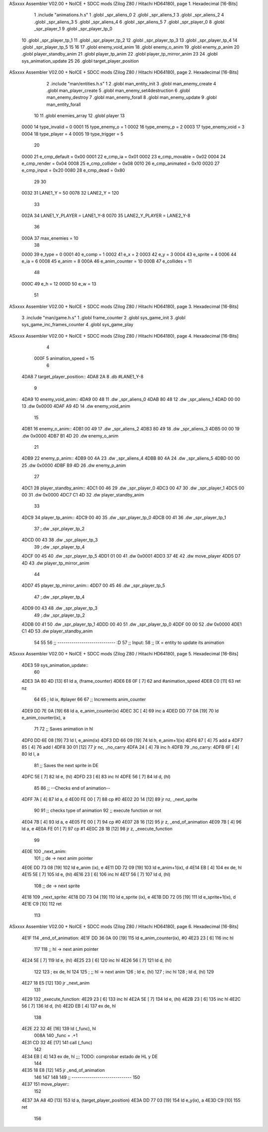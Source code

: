 ASxxxx Assembler V02.00 + NoICE + SDCC mods  (Zilog Z80 / Hitachi HD64180), page 1.
Hexadecimal [16-Bits]



                              1 .include "animations.h.s"
                              1 .globl _spr_aliens_0
                              2 .globl _spr_aliens_1
                              3 .globl _spr_aliens_2
                              4 .globl _spr_aliens_3
                              5 .globl _spr_aliens_4
                              6 .globl _spr_aliens_5
                              7 .globl _spr_player_0
                              8 .globl _spr_player_1
                              9 .globl _spr_player_tp_0
                             10 .globl _spr_player_tp_1
                             11 .globl _spr_player_tp_2
                             12 .globl _spr_player_tp_3
                             13 .globl _spr_player_tp_4
                             14 .globl _spr_player_tp_5
                             15 
                             16 
                             17 .globl enemy_void_anim
                             18 .globl enemy_o_anim
                             19 .globl enemy_p_anim
                             20 .globl player_standby_anim
                             21 .globl player_tp_anim
                             22 .globl player_tp_mirror_anim
                             23 
                             24 .globl sys_animation_update
                             25 
                             26 .globl target_player_position
ASxxxx Assembler V02.00 + NoICE + SDCC mods  (Zilog Z80 / Hitachi HD64180), page 2.
Hexadecimal [16-Bits]



                              2 .include "man/entities.h.s"
                              1 
                              2 .globl man_entity_init
                              3 .globl man_enemy_create
                              4 .globl man_player_create
                              5 .globl man_enemy_set4destruction
                              6 .globl man_enemy_destroy
                              7 .globl man_enemy_forall
                              8 .globl man_enemy_update
                              9 .globl man_entity_forall
                             10 
                             11 .globl enemies_array
                             12 .globl player
                             13 
                     0000    14 type_invalid    =   0
                     0001    15 type_enemy_o    =   1
                     0002    16 type_enemy_p    =   2
                     0003    17 type_enemy_void =   3
                     0004    18 type_player     =   4
                     0005    19 type_trigger    =   5
                             20 
                     0000    21 e_cmp_default   =   0x00
                     0001    22 e_cmp_ia        =   0x01
                     0002    23 e_cmp_movable   =   0x02
                     0004    24 e_cmp_render    =   0x04
                     0008    25 e_cmp_collider  =   0x08
                     0010    26 e_cmp_animated  =   0x10
                     0020    27 e_cmp_input     =   0x20
                     0080    28 e_cmp_dead      =   0x80
                             29 
                             30 
                     0032    31 LANE1_Y = 50
                     0078    32 LANE2_Y = 120
                             33 
                     002A    34 LANE1_Y_PLAYER = LANE1_Y-8
                     0070    35 LANE2_Y_PLAYER = LANE2_Y-8
                             36 
                     000A    37 max_enemies = 10
                             38 
                     0000    39 e_type = 0
                     0001    40 e_comp = 1
                     0002    41 e_x = 2
                     0003    42 e_y = 3
                     0004    43 e_sprite = 4
                     0006    44 e_ia = 6
                     0008    45 e_anim = 8
                     000A    46 e_anim_counter = 10
                     000B    47 e_collides = 11
                             48 
                     000C    49 e_h = 12
                     000D    50 e_w = 13
                             51 
ASxxxx Assembler V02.00 + NoICE + SDCC mods  (Zilog Z80 / Hitachi HD64180), page 3.
Hexadecimal [16-Bits]



                              3 .include "man/game.h.s"
                              1 .globl frame_counter
                              2 .globl sys_game_init
                              3 .globl sys_game_inc_frames_counter
                              4 .globl sys_game_play
ASxxxx Assembler V02.00 + NoICE + SDCC mods  (Zilog Z80 / Hitachi HD64180), page 4.
Hexadecimal [16-Bits]



                              4 
                     000F     5 animation_speed = 15
                              6 
   4DA8                       7 target_player_position::
   4DA8 2A                    8     .db #LANE1_Y-8
                              9 
   4DA9                      10 enemy_void_anim::
   4DA9 00 48                11     .dw _spr_aliens_0
   4DAB 80 48                12     .dw _spr_aliens_1
   4DAD 00 00                13     .dw 0x0000
   4DAF A9 4D                14     .dw enemy_void_anim
                             15 
   4DB1                      16 enemy_o_anim::
   4DB1 00 49                17     .dw _spr_aliens_2
   4DB3 80 49                18     .dw _spr_aliens_3
   4DB5 00 00                19     .dw 0x0000
   4DB7 B1 4D                20     .dw enemy_o_anim
                             21 
   4DB9                      22 enemy_p_anim::
   4DB9 00 4A                23     .dw _spr_aliens_4
   4DBB 80 4A                24     .dw _spr_aliens_5
   4DBD 00 00                25     .dw 0x0000
   4DBF B9 4D                26     .dw enemy_p_anim
                             27 
   4DC1                      28 player_standby_anim::
   4DC1 00 46                29     .dw _spr_player_0
   4DC3 00 47                30     .dw _spr_player_1
   4DC5 00 00                31     .dw 0x0000
   4DC7 C1 4D                32     .dw player_standby_anim
                             33 
   4DC9                      34 player_tp_anim::
   4DC9 00 40                35     .dw _spr_player_tp_0
   4DCB 00 41                36     .dw _spr_player_tp_1
                             37     ;.dw _spr_player_tp_2
   4DCD 00 43                38     .dw _spr_player_tp_3
                             39     ;.dw _spr_player_tp_4
   4DCF 00 45                40     .dw _spr_player_tp_5
   4DD1 01 00                41     .dw 0x0001
   4DD3 37 4E                42     .dw move_player
   4DD5 D7 4D                43     .dw player_tp_mirror_anim
                             44 
   4DD7                      45 player_tp_mirror_anim::
   4DD7 00 45                46     .dw _spr_player_tp_5
                             47     ;.dw _spr_player_tp_4
   4DD9 00 43                48     .dw _spr_player_tp_3
                             49     ;.dw _spr_player_tp_2
   4DDB 00 41                50     .dw _spr_player_tp_1
   4DDD 00 40                51     .dw _spr_player_tp_0
   4DDF 00 00                52     .dw 0x0000
   4DE1 C1 4D                53     .dw player_standby_anim
                             54 
                             55 
                             56 ;; ----------------------------- :D
                             57 ;; Input:
                             58 ;;      IX = entity to update its animation
ASxxxx Assembler V02.00 + NoICE + SDCC mods  (Zilog Z80 / Hitachi HD64180), page 5.
Hexadecimal [16-Bits]



   4DE3                      59 sys_animation_update::
                             60 
   4DE3 3A 80 4D      [13]   61     ld      a, (frame_counter)
   4DE6 E6 0F         [ 7]   62     and     #animation_speed
   4DE8 C0            [11]   63     ret nz
                             64 
                             65     ; ld ix, #player
                             66 
                             67     ;; Increments anim_counter
   4DE9 DD 7E 0A      [19]   68     ld a, e_anim_counter(ix)
   4DEC 3C            [ 4]   69     inc a
   4DED DD 77 0A      [19]   70     ld e_anim_counter(ix), a
                             71 
                             72     ;; Saves animation in hl
   4DF0 DD 6E 08      [19]   73     ld l, e_anim(ix)
   4DF3 DD 66 09      [19]   74     ld h, e_anim+1(ix)
   4DF6 87            [ 4]   75     add a
   4DF7 85            [ 4]   76     add l
   4DF8 30 01         [12]   77     jr nc, _no_carry
   4DFA 24            [ 4]   78     inc h
   4DFB                      79  _no_carry:
   4DFB 6F            [ 4]   80     ld l, a
                             81     ;; Saves the next sprite in DE
   4DFC 5E            [ 7]   82     ld e, (hl)
   4DFD 23            [ 6]   83     inc hl
   4DFE 56            [ 7]   84     ld d, (hl)
                             85 
                             86     ;; --Checks end of animation--
   4DFF 7A            [ 4]   87     ld a, d
   4E00 FE 00         [ 7]   88     cp #0
   4E02 20 14         [12]   89     jr nz, _next_sprite
                             90 
                             91     ;; checks type of animation
                             92     ;; execute function or not
   4E04 7B            [ 4]   93     ld a, e
   4E05 FE 00         [ 7]   94     cp #0
   4E07 28 16         [12]   95     jr z, _end_of_animation
   4E09 7B            [ 4]   96     ld a, e
   4E0A FE 01         [ 7]   97     cp #1
   4E0C 28 1B         [12]   98     jr z, _execute_function
                             99 
   4E0E                     100  _next_anim:
                            101     ;; de -> next anim pointer
   4E0E DD 73 08      [19]  102     ld e_anim  (ix), e
   4E11 DD 72 09      [19]  103     ld e_anim+1(ix), d
   4E14 EB            [ 4]  104     ex de, hl
   4E15 5E            [ 7]  105     ld e, (hl)
   4E16 23            [ 6]  106     inc hl
   4E17 56            [ 7]  107     ld d, (hl)
                            108     ;; de -> next sprite
   4E18                     109  _next_sprite:
   4E18 DD 73 04      [19]  110     ld e_sprite  (ix), e
   4E1B DD 72 05      [19]  111     ld e_sprite+1(ix), d
   4E1E C9            [10]  112     ret
                            113 
ASxxxx Assembler V02.00 + NoICE + SDCC mods  (Zilog Z80 / Hitachi HD64180), page 6.
Hexadecimal [16-Bits]



   4E1F                     114  _end_of_animation:
   4E1F DD 36 0A 00   [19]  115     ld e_anim_counter(ix), #0
   4E23 23            [ 6]  116     inc hl
                            117 
                            118     ;; hl -> next anim pointer
   4E24 5E            [ 7]  119     ld e, (hl)
   4E25 23            [ 6]  120     inc hl
   4E26 56            [ 7]  121     ld d, (hl)
                            122 
                            123     ; ex de, hl
                            124 
                            125     ; ;; hl -> next anim
                            126     ; ld e, (hl)
                            127     ; inc hl
                            128     ; ld d, (hl)
                            129 
   4E27 18 E5         [12]  130     jr _next_anim
                            131 
   4E29                     132  _execute_function:
   4E29 23            [ 6]  133     inc hl
   4E2A 5E            [ 7]  134     ld e, (hl)
   4E2B 23            [ 6]  135     inc hl
   4E2C 56            [ 7]  136     ld d, (hl)
   4E2D EB            [ 4]  137     ex de, hl
                            138     
   4E2E 22 32 4E      [16]  139     ld (_func), hl
                     008A   140     _func = .+1
   4E31 CD 32 4E      [17]  141     call (_func)
                            142 
   4E34 EB            [ 4]  143     ex  de, hl ;;; TODO: comprobar estado de HL y DE
                            144 
   4E35 18 E8         [12]  145     jr _end_of_animation
                            146 
                            147 
                            148 
                            149 ;; ------------------------------
                            150 
   4E37                     151 move_player::
                            152     
   4E37 3A A8 4D      [13]  153     ld a, (target_player_position)
   4E3A DD 77 03      [19]  154     ld e_y(ix), a
   4E3D C9            [10]  155     ret 
                            156 

